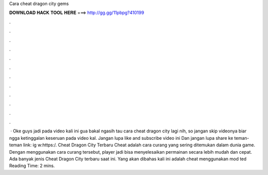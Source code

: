Cara cheat dragon city gems

𝐃𝐎𝐖𝐍𝐋𝐎𝐀𝐃 𝐇𝐀𝐂𝐊 𝐓𝐎𝐎𝐋 𝐇𝐄𝐑𝐄 ===> http://gg.gg/11pbpg?410199

.

.

.

.

.

.

.

.

.

.

.

.

 · Oke guys jadi pada video kali ini gua bakal ngasih tau cara cheat dragon city lagi nih, so jangan skip videonya biar ngga ketinggalan keseruan pada video kal. Jangan lupa like and subscribe video ini Dan jangan lupa share ke teman-teman  link: ig w:https:/. Cheat Dragon City Terbaru Cheat adalah cara curang yang sering ditemukan dalam dunia game. Dengan menggunakan cara curang tersebut, player jadi bisa menyelesaikan permainan secara lebih mudah dan cepat. Ada banyak jenis Cheat Dragon City terbaru saat ini. Yang akan dibahas kali ini adalah cheat menggunakan mod ted Reading Time: 2 mins.